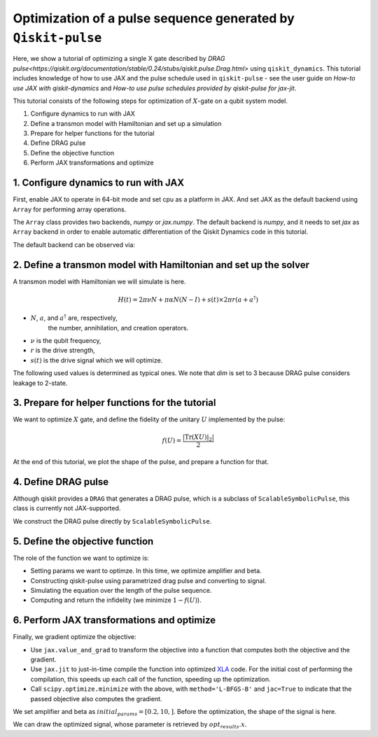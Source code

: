 Optimization of a pulse sequence generated by ``Qiskit-pulse``
==============================================================

Here, we show a tutorial of optimizing a single X gate described by 
`DRAG pulse<https://qiskit.org/documentation/stable/0.24/stubs/qiskit.pulse.Drag.html>`
using ``qiskit_dynamics``. This tutorial includes knowledge of how to use JAX 
and the pulse schedule used in ``qiskit-pulse`` - see the user guide on 
`How-to use JAX with qiskit-dynamics` and 
`How-to use pulse schedules provided by qiskit-pulse for jax-jit`.


This tutorial consists of the following steps for optimization of :math:`X`-gate
on a qubit system model.

1. Configure dynamics to run with JAX
2. Define a transmon model with Hamiltonian and set up a simulation
3. Prepare for helper functions for the tutorial
4. Define DRAG pulse
5. Define the objective function
6. Perform JAX transformations and optimize


1. Configure dynamics to run with JAX
--------------------------------------------

First, enable JAX to operate in 64-bit mode and set cpu as a platform
in JAX. And set JAX as the default backend using ``Array`` for performing 
array operations.

The ``Array`` class provides two backends, `numpy` or `jax.numpy`. 
The default backend is `numpy`, and it needs to set `jax` as ``Array`` backend
in order to enable automatic differentiation of the Qiskit Dynamics code
in this tutorial.

.. jupyter-execute::

    import jax
    jax.config.update("jax_enable_x64", True)

    # tell JAX we are using CPU
    jax.config.update('jax_platform_name', 'cpu')

    from qiskit_dynamics.array import Array
    Array.set_default_backend('jax')

The default backend can be observed via:

.. jupyter-execute::

    Array.default_backend()


2. Define a transmon model with Hamiltonian and set up the solver
-------------------------------------------------------------------

A transmon model with Hamiltonian we will simulate is here.

.. math:: H(t) = 2 \pi \nu N + \pi \alpha N(N-I) + s(t) \times 2 \pi r (a + a^\dagger)


- :math:`N`, :math:`a`, and :math:`a^\dagger` are, respectively,
    the number, annihilation, and creation operators.
- :math:`\nu` is the qubit frequency,
- :math:`r` is the drive strength,
- :math:`s(t)` is the drive signal which we will optimize.

The following  used values is determined as typical ones.
We note that `dim` is set to 3 because DRAG pulse considers leakage to 2-state.


.. jupyter-execute::
    import numpy as np
    from qiskit.quantum_info import Operator
    from qiskit_dynamics import Solver

    dim = 3
    v = 5.
    anharm = -0.33
    r = 0.1
    dt = 0.222
    w = 5.

    a = np.diag(np.sqrt(np.arange(1, dim)), 1)
    adag = np.diag(np.sqrt(np.arange(1, dim)), -1)
    N = np.diag(np.arange(dim))


    static_hamiltonian = 2 * np.pi * v * N + np.pi * anharm * N * (N - np.eye(dim))
    drive_hamiltonian = 2 * np.pi * r * (a + adag)


    ham_solver = Solver(
        hamiltonian_operators=[drive_hamiltonian],
        static_hamiltonian=static_hamiltonian,
        rotating_frame=static_hamiltonian,
    )

3. Prepare for helper functions for the tutorial
------------------------------------------------

We want to optimize :math:`X` gate, and define the fidelity of the unitary :math:`U`
implemented by the pulse:

.. math:: f(U) = \frac{|\text{Tr}(XU)|_2|}{2}

.. jupyter-execute::

    X_op = Array(Operator(
        [[0., 1., 0.],
         [1., 0., 0.], 
         [0., 0., 1.]]))


    def fidelity(U):
        U = Array(U)
        V = Array(Operator(
        [[1., 0., 0.],
         [0., 1., 0.], 
         [0., 0., 0.]]))

        return np.abs(np.trace(X_op@(V@U@V))) / 2

At the end of this tutorial, 
we plot the shape of the pulse, and prepare a function for that.

.. jupyter-execute::
    from qiskit import pulse
    from qiskit_dynamics.pulse import InstructionToSignals
    from matplotlib import pyplot as plt

    def plot_pulse(pulse_instance: pulse.ScalableSymbolicPulse, t_max: int):
        with pulse.build() as my_pulse:
            pulse.play(pulse_instance, pulse.DriveChannel(0))
        converter = InstructionToSignals(dt, carriers={"d0": w})
        signals = converter.get_signals(my_pulse)
        fig, axs = plt.subplots(1, 2, figsize=(14, 4.5))
        for ax, title in zip(axs, ["envelope", "signal"]):
            signals[0].draw(0, t_max, 4000, title, axis=ax)
            ax.set_xlabel("Time (dt)")
            ax.set_ylabel("Amplitude")
            ax.set_title(title)


4. Define DRAG pulse
--------------------

Although qiskit provides a ``DRAG`` that generates a DRAG pulse, which is a subclass of ``ScalableSymbolicPulse``, 
this class is currently not JAX-supported.

We construct the DRAG pulse directly by ``ScalableSymbolicPulse``.

.. jupyter-execute::
    import sympy as sym

    def lifted_gaussian(
        t: sym.Symbol,
        center,
        t_zero,
        sigma,
    ) -> sym.Expr:
        t_shifted = (t - center).expand()
        t_offset = (t_zero - center).expand()

        gauss = sym.exp(-((t_shifted / sigma) ** 2) / 2)
        offset = sym.exp(-((t_offset / sigma) ** 2) / 2)

        return (gauss - offset) / (1 - offset)

    def drag(params):
        amp, beta = params
        _t, _duration, _amp, _sigma, _beta, _angle = sym.symbols(
            "t, duration, amp, sigma, beta, angle"
        )
        _center = _duration / 2
        _gauss = lifted_gaussian(_t, _center, _duration + 1, _sigma)
        _deriv = -(_t - _center) / (_sigma**2) * _gauss

        envelope_expr = _amp * sym.exp(sym.I * _angle) * (_gauss + sym.I * _beta * _deriv)
        
        return pulse.ScalableSymbolicPulse(
                pulse_type="Drag",
                duration=160,
                amp=amp,
                angle=0,
                parameters={"sigma": 40, "beta": beta},
                envelope=envelope_expr,
                constraints=_sigma > 0,
                valid_amp_conditions=sym.And(sym.Abs(_amp) <= 1.0, sym.Abs(_beta) < _sigma),
            )

5. Define the objective function
--------------------------------

The role of the function we want to optimize is:

- Setting params we want to optimze. In this time, we optimize amplifier and beta.
- Constructing qiskit-pulse using parametrized drag pulse and converting to signal.
- Simulating the equation over the length of the pulse sequence.
- Computing and return the infidelity (we minimize :math:`1-f(U)`).

.. jupyter-execute::
    def objective(params):

        instance = drag(params)

        # build a pulse schedule
        with pulse.build() as Xp:
            pulse.play(instance, pulse.DriveChannel(0))

        # convert from a pulse schedule to a list of signals
        converter = InstructionToSignals(dt, carriers={"d0": w})

        # get signals for the converter
        signal = converter.get_signals(Xp)

        result = ham_solver.solve(
            y0=np.eye(3, dtype=complex),
            t_span=[0, instance.duration * dt],
            signals=[signal],
            method='jax_odeint',
            atol=1e-8,
            rtol=1e-8
        )

        return 1. - fidelity(Array(result[0].y[-1])).data

6. Perform JAX transformations and optimize
-------------------------------------------

Finally, we gradient optimize the objective:

-  Use ``jax.value_and_grad`` to transform the objective into a function
   that computes both the objective and the gradient.
-  Use ``jax.jit`` to just-in-time compile the function into optimized
   `XLA <https://www.tensorflow.org/xla>`__ code. For the initial cost of
   performing the compilation, this speeds up each call of the function,
   speeding up the optimization.
-  Call ``scipy.optimize.minimize`` with the above, with
   ``method='L-BFGS-B'`` and ``jac=True`` to indicate that the passed
   objective also computes the gradient.

We set amplifier and beta as :math:`initial_params = [0.2, 10,]`.
Before the optimization, the shape of the signal is here.

.. jupyter-execute::
    plot_pulse(drag(initial_params), 40)

.. jupyter-execute::
    from jax import jit, value_and_grad
    from scipy.optimize import minimize

    jit_grad_obj = jit(value_and_grad(objective))

    initial_params = [0.2, 10,]


    opt_results = minimize(fun=jit_grad_obj, x0=initial_params, jac=True, method='L-BFGS-B',
    bounds=((0.,1.), (None, None)))

    print(opt_results.message)
    print(f"Optimized Amp is {opt_results.x[0]} and beta is {opt_results.x[1]}")
    print('Number of function evaluations: ' + str(opt_results.nfev))
    print('Function value: ' + str(opt_results.fun))

We can draw the optimized signal, whose parameter is retrieved by :math:`opt_results.x`.

.. jupyter-execute::
    plot_pulse(drag(opt_results.x), 40)
